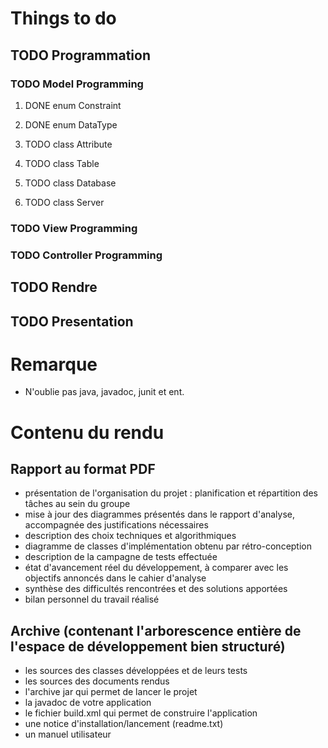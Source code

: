 * *Things to do*

** TODO Programmation
*** TODO Model Programming
**** DONE enum Constraint
**** DONE enum DataType
**** TODO class Attribute
**** TODO class Table
**** TODO class Database
**** TODO class Server

*** TODO View Programming

*** TODO Controller Programming


** TODO Rendre
   SCHEDULED: <2006-06-28 mer.>
** TODO Presentation
   SCHEDULED: <2017-06-29 jeu.>


* Remarque
- N'oublie pas java, javadoc, junit et ent.

* *Contenu du rendu*

** Rapport au format PDF						
- présentation de l'organisation du projet : planification et répartition des tâches au sein du groupe
- mise à jour des diagrammes présentés dans le rapport d'analyse, accompagnée des justifications nécessaires
- description des choix techniques et algorithmiques
- diagramme de classes d'implémentation obtenu par rétro-conception
- description de la campagne de tests effectuée   
- état d'avancement réel du développement, à comparer avec les objectifs annoncés dans le cahier d'analyse
- synthèse des difficultés rencontrées et des solutions apportées
- bilan personnel du travail réalisé

**   Archive (contenant l'arborescence entière de l'espace de développement bien structuré)
- les sources des classes développées et de leurs tests
- les sources des documents rendus
- l'archive jar qui permet de lancer le projet
- la javadoc de votre application
- le fichier build.xml qui permet de construire l'application
- une notice d'installation/lancement (readme.txt)
- un manuel utilisateur
